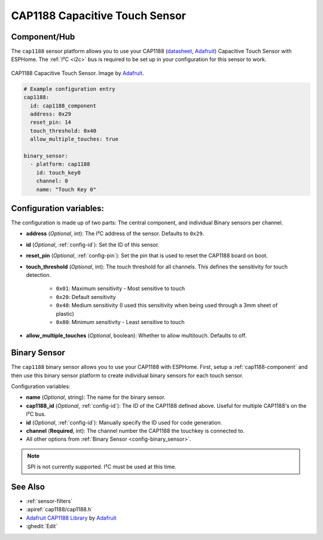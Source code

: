 CAP1188 Capacitive Touch Sensor
===============================

.. esphome:component-definition::
   :alias: cap1188
   :category: binary-sensor
   :friendly_name: CAP1188 Capacitive Touch Sensor
   :toc_group: Binary Sensor Components
   :toc_image: cap1188.jpg

.. seo::
    :description: Instructions for setting up CAP1188 Capacitive Touch Sensor
    :image: cap1188.jpg
    :keywords: CAP1188

.. _cap1188-component:

Component/Hub
-------------

The ``cap1188`` sensor platform allows you to use your CAP1188
(`datasheet <https://cdn-shop.adafruit.com/datasheets/CAP1188.pdf>`__,
`Adafruit`_) Capacitive Touch Sensor with ESPHome. The :ref:`I²C <i2c>` bus is
required to be set up in your configuration for this sensor to work.

.. figure:: images/cap1188-full.jpg
    :align: center
    :width: 75%

    CAP1188 Capacitive Touch Sensor. Image by `Adafruit`_.

.. _Adafruit: https://learn.adafruit.com/adafruit-cap1188-breakout/overview

.. code-block:: yaml

    # Example configuration entry
    cap1188:
      id: cap1188_component
      address: 0x29
      reset_pin: 14
      touch_threshold: 0x40
      allow_multiple_touches: true

    binary_sensor:
      - platform: cap1188
        id: touch_key0
        channel: 0
        name: "Touch Key 0"

Configuration variables:
------------------------

The configuration is made up of two parts: The central component, and individual Binary sensors per channel.

- **address** (*Optional*, int): The I²C address of the sensor. Defaults to ``0x29``.
- **id** (*Optional*, :ref:`config-id`): Set the ID of this sensor.
- **reset_pin** (*Optional*, :ref:`config-pin`): Set the pin that is used to reset the CAP1188 board on boot.
- **touch_threshold** (*Optional*, int): The touch threshold for all channels. This defines the sensitivity for touch detection.

   - ``0x01``: Maximum sensitivity - Most sensitive to touch
   - ``0x20``: Default sensitivity
   - ``0x40``: Medium sensitivity (I used this sensitivity when being used through a 3mm sheet of plastic)
   - ``0x80``: Minimum sensitivity - Least sensitive to touch

- **allow_multiple_touches** (*Optional*, boolean): Whether to allow multitouch. Defaults to off.

Binary Sensor
-------------

The ``cap1188`` binary sensor allows you to use your CAP1188 with ESPHome.
First, setup a :ref:`cap1188-component` and then use this binary sensor platform to create individual
binary sensors for each touch sensor.


Configuration variables:


- **name** (*Optional*, string): The name for the binary sensor.
- **cap1188_id** (*Optional*, :ref:`config-id`): The ID of the CAP1188 defined above. Useful for multiple CAP1188's on the I²C bus.
- **id** (*Optional*, :ref:`config-id`): Manually specify the ID used for code generation.
- **channel** (**Required**, int): The channel number the CAP1188 the touchkey is connected to.
- All other options from :ref:`Binary Sensor <config-binary_sensor>`.

.. note::

    SPI is not currently supported. I²C must be used at this time.

See Also
--------

- :ref:`sensor-filters`
- :apiref:`cap1188/cap1188.h`
- `Adafruit CAP1188 Library <https://github.com/adafruit/Adafruit_CAP1188_Library>`__ by `Adafruit <https://www.adafruit.com/>`__
- :ghedit:`Edit`
